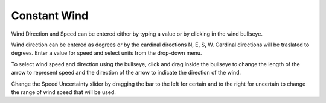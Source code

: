 Constant Wind
^^^^^^^^^^^^^^^^^^^^^^^^^^^^

Wind Direction and Speed can be entered either by typing a value or by clicking in the wind bullseye. 

Wind direction can be entered as degrees or by the cardinal directions N, E, S, W. Cardinal directions will be traslated to degrees. Enter a value for speed and select units from the drop-down menu.

To select wind speed and direction using the bullseye, click and drag inside the bullseye to change the length of the arrow to represent speed and the direction of the arrow to indicate the direction of the wind.

Change the Speed Uncertainty slider by dragging the bar to the left for certain and to the right for uncertain to change the range of wind speed that will be used.